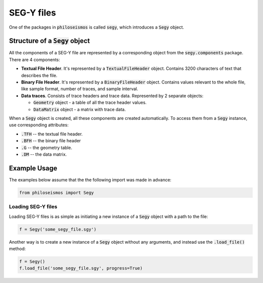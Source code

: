 SEG-Y files
===========

One of the packages in :code:`philoseismos` is called :code:`segy`, which introduces a :code:`Segy` object.

Structure of a :code:`Segy` object
----------------------------------

All the components of a SEG-Y file are represented by a corresponding object from the :code:`segy.components` package.
There are 4 components:

- **Textual File Header**. It's represented by a :code:`TextualFileHeader` object. Contains 3200 characters of text
  that describes the file.
- **Binary File Header**. It's represented by a :code:`BinaryFileHeader` object. Contains values relevant to
  the whole file, like sample format, number of traces, and sample interval.
- **Data traces**. Consists of trace headers and trace data. Represented by 2 separate objects:

  + :code:`Geometry` object - a table of all the trace header values.
  + :code:`DataMatrix` object - a matrix with trace data.

When a :code:`Segy` object is created, all these components are created automatically. To access them from a :code:`Segy`
instance, use corresponding attributes:

- :code:`.TFH` -- the textual file header.
- :code:`.BFH` -- the binary file header
- :code:`.G` -- the geometry table.
- :code:`.DM` -- the data matrix.

Example Usage
-------------------

The examples below assume that the the following import was made in advance:

.. code-block:: python

    from philoseismos import Segy

Loading SEG-Y files
...................

Loading SEG-Y files is as simple as initiating a new instance of a :code:`Segy` object with a path
to the file:

.. code-block:: python

    f = Segy('some_segy_file.sgy')

Another way is to create a new instance of a :code:`Segy` object without any arguments,
and instead use the :code:`.load_file()` method:

.. code-block:: python

    f = Segy()
    f.load_file('some_segy_file.sgy', progress=True)

